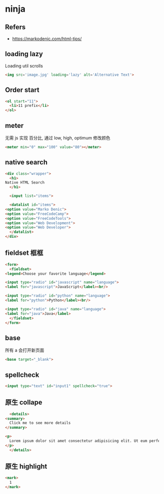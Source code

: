 #+STARTUP: content
#+CREATED: [2021-06-22 11:54]
* ninja
** Refers
   - https://markodenic.com/html-tips/
** loading lazy
   Loading util scrolls

   #+begin_src html
     <img src='image.jpg' loading='lazy' alt='Alternative Text'>        
   #+end_src
** Order start
   #+begin_src html
     <ol start="11">
       <li>11 prefix</li>
     </ol>
   #+end_src
** meter
   无需 js 实现 百分比, 通过 low, high, optimum 修改颜色
   
   #+begin_src html
     <meter min="0" max="100" value="80"></meter>
   #+end_src
** native search

   #+begin_src html
     <div class="wrapper">
       <h1>
	 Native HTML Search
       </h1>
  
       <input list="items">
  
       <datalist id="items">
	 <option value="Marko Denic">
	 <option value="FreeCodeCamp">
	 <option value="FreeCodeTools">
	 <option value="Web Development">
	 <option value="Web Developer">
       </datalist>
     </div>
   #+end_src
** fieldset 框框
   #+begin_src html
     <form>
       <fieldset>
	 <legend>Choose your favorite language</legend>

	 <input type="radio" id="javascript" name="language">
	 <label for="javascript">JavaScript</label><br/>

	 <input type="radio" id="python" name="language">
	 <label for="python">Python</label><br/>

	 <input type="radio" id="java" name="language">
	 <label for="java">Java</label>
       </fieldset>
     </form>
   #+end_src
** base
   所有 a 会打开新页面
   
   #+begin_src html
     <base target="_blank">
   #+end_src
** spellcheck
   #+begin_src html
     <input type="text" id="input1" spellcheck="true">
   #+end_src
** 原生 collape
   #+begin_src html
       <details>
	 <summary>
	   Click me to see more details
	 </summary>

	 <p>
	   Lorem ipsum dolor sit amet consectetur adipisicing elit. Ut eum perferendis eius. Adipisci velit et similique earum quas illo odio rerum optio, quis, expedita assumenda enim dicta aliquam porro maxime minima sed a ullam, aspernatur corporis.
	 </p>
       </details>
   #+end_src
** 原生 highlight
   #+begin_src html
     <mark>
       1
     </mark>
   #+end_src
